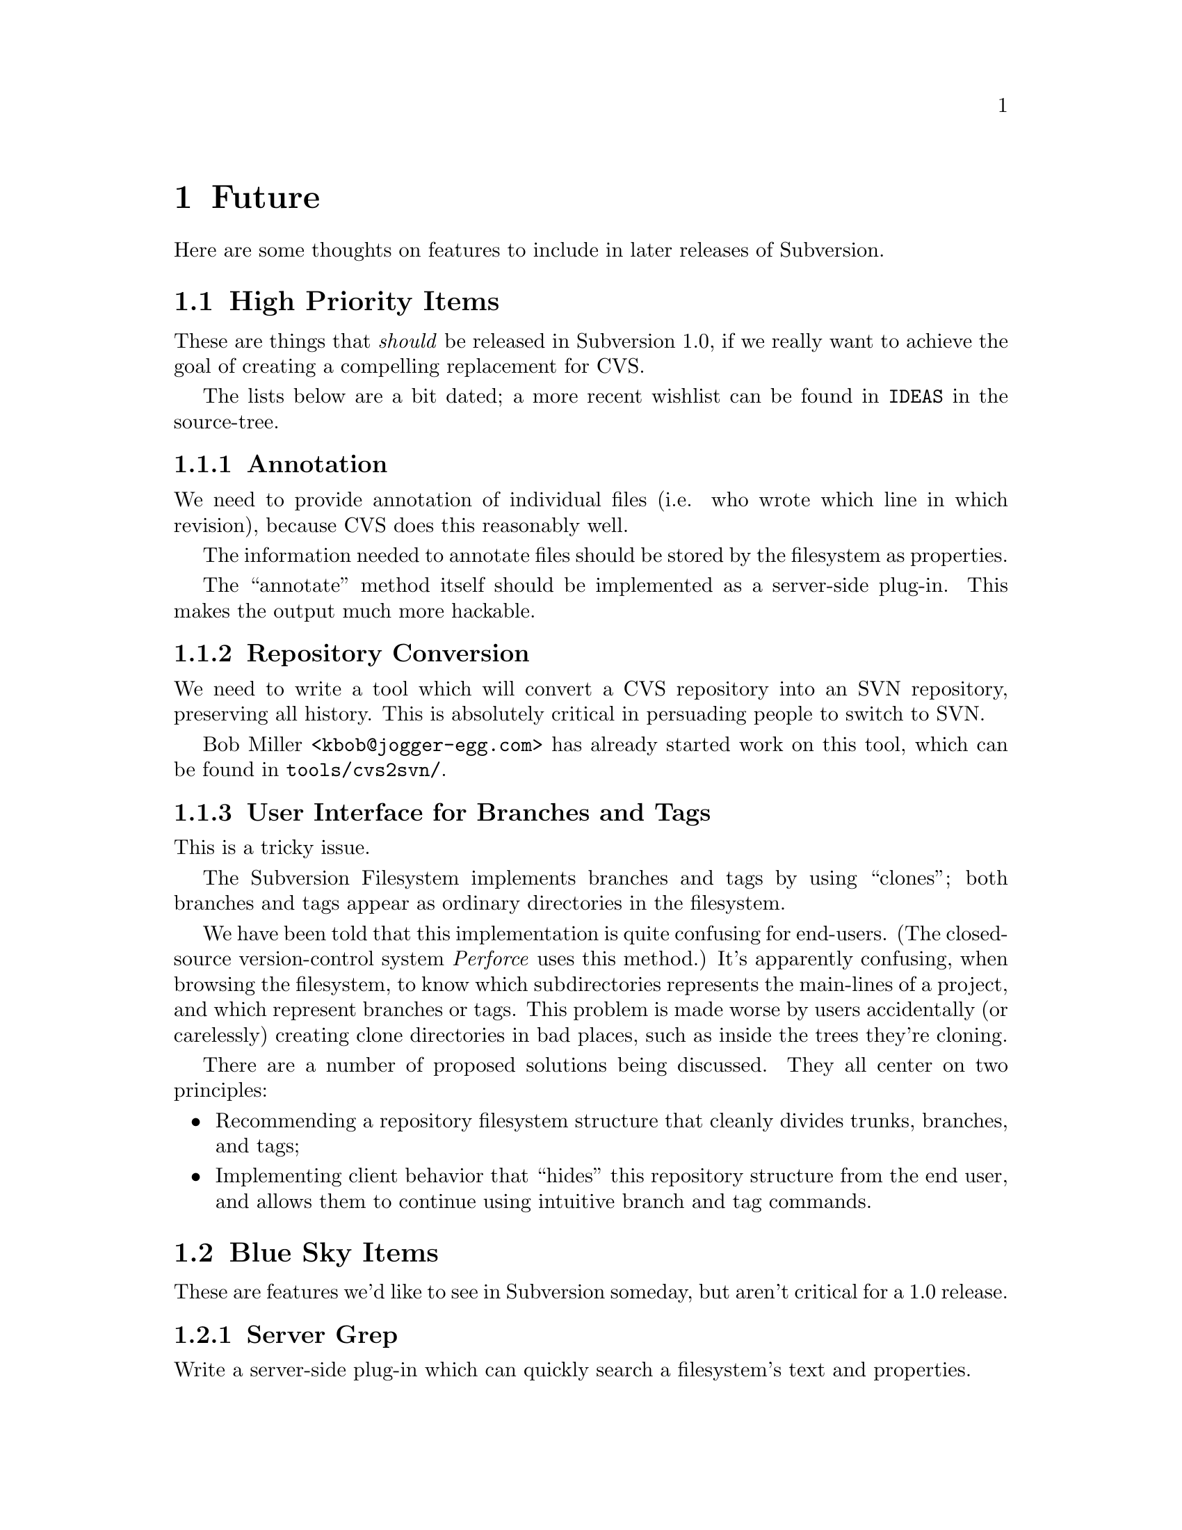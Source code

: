 @node Future
@chapter Future

Here are some thoughts on features to include in later releases of
Subversion.

@menu
* High Priority Items::         
* Blue Sky Items::              
@end menu

@c -----------------------------------------------------------------------
@node High Priority Items
@section High Priority Items

These are things that @emph{should} be released in Subversion 1.0, if we
really want to achieve the goal of creating a compelling replacement for
CVS.

The lists below are a bit dated;  a more recent wishlist can be found in
@file{IDEAS} in the source-tree.

@menu
* Annotation::                  
* Repository Conversion::       
* User Interface for Branches and Tags::  
@end menu

@node Annotation
@subsection Annotation

We need to provide annotation of individual files (i.e. who wrote which
line in which revision), because CVS does this reasonably well.

The information needed to annotate files should be stored by the
filesystem as properties.  

The ``annotate'' method itself should be implemented as a server-side
plug-in.  This makes the output much more hackable.


@node Repository Conversion
@subsection Repository Conversion

We need to write a tool which will convert a CVS repository into an SVN
repository, preserving all history.  This is absolutely critical in
persuading people to switch to SVN.

Bob Miller <@email{kbob@@jogger-egg.com}> has already started work on
this tool, which can be found in @file{tools/cvs2svn/}.


@node User Interface for Branches and Tags
@subsection User Interface for Branches and Tags

This is a tricky issue.

The Subversion Filesystem implements branches and tags by using
``clones'';  both branches and tags appear as ordinary directories in
the filesystem.

We have been told that this implementation is quite confusing for
end-users.  (The closed-source version-control system @emph{Perforce}
uses this method.)  It's apparently confusing, when browsing the
filesystem, to know which subdirectories represents the main-lines of a
project, and which represent branches or tags.  This problem is made
worse by users accidentally (or carelessly) creating clone directories
in bad places, such as inside the trees they're cloning.

There are a number of proposed solutions being discussed.  They all
center on two principles:

@itemize @bullet
@item
  Recommending a repository filesystem structure that cleanly divides
  trunks, branches, and tags;
@item
  Implementing client behavior that ``hides'' this repository structure
from the end user, and allows them to continue using intuitive branch
and tag commands.
@end itemize


@c -----------------------------------------------------------------------
@node Blue Sky Items
@section Blue Sky Items


These are features we'd like to see in Subversion someday, but aren't
critical for a 1.0 release.


@menu
* Server Grep::                 
* Scripting Language::          
* Smart conflict resolution::   
* Mirroring Servers::           
* Inter-Repository Communication::  
* SQL Back-End::                
* Digital Signatures::          
* Import/Export format::        
* SMTP access::                 
@end menu

@node Server Grep
@subsection Server Grep

Write a server-side plug-in which can quickly search a filesystem's text
and properties.


@node Scripting Language
@subsection Scripting Language

Write a server-side plug-in which provides glue between @emph{svn_main}
and libguile.so, libperl.so, or libpython.so.  The server becomes
@b{very} extensible if it has an interpreted language built into it;
it's also very nice for writing test suites!


@node Smart conflict resolution
@subsection Smart conflict resolution

Certain kinds of conflicts can be resolved without human intervention.
For example, files like @file{/etc/passwd} just need to keep lines
unique by username and user ID.

Right now, merging new repository data into a modified working copy of
a passwd file can result in a textual conflict even when there's no
"semantic conflict".  But if the Subversion client knew something
about the format of passwd files, then it could merge without flagging
a conflict.

A similar rule could be used for ChangeLogs, based on the dates in the
header lines.  And so on.

Since all merging takes place on the client, these ``smart merges''
should be implemented as a client-side plug-in.


@node Mirroring Servers
@subsection Mirroring Servers

This is like the ClearCase multisite feature.  Essentially, it is a
redundant distributed repository.  The repository exists on two or
more cooperatively mirroring servers (each one presumably being close,
network-wise, to its intended users).  A commit from any user is visible
on all the servers.

The best way to implement this is by creating a ``hierarchy'' of
Subversion servers, much like the DNS or NIS system.  We can define a
server @dfn{master} to contain the ``authoritative'' repository.  We can
then set up any number of @dfn{slave} servers to mirror the master.  The
slave servers exist primarily as local caches; it makes @code{reads} and
@code{updates} faster for geographically disperse users.  When a user
wishes to @code{commit}, however, her delta is always sent to the master
server.  After the master accepts the change, the delta is automatically
``pushed'' out to the caching slave servers.


@node Inter-Repository Communication
@subsection Inter-Repository Communication

This is one that people request a lot: the ability to commit changes
first to a local "working repository" (not visible to the rest of the
world), and then commit what's in the working repository to the real
repository (with the several commits maybe being folded into one
commit).  

Why do people want this?  It may be the psychological comfort of making
a snapshot whenever one reaches a good stopping point, but not
necessarily wanting all those ``comfort points'' to become
publically-visible commits.

The best way to implement this is to allow ``clones'' to cross between
repositories. (@xref{Bubble-Up Method}.)

In other words, Joe Hacker sets up a personal Subversion repository on
his desktop machine; he creates a local ``clone'' of a subtree from a
public repository.  He commits to his clone (which turns it into a
branch), and when he's done, he performs a branch-merge back into the
public repository.


@node SQL Back-End
@subsection SQL Back-End

The Subversion filesystem will probably use Berkeley DB to store data on
disk; however, a real SQL database provides much more reliable
transactions.  Someone can rewrite the filesystem back-end to speak SQL.


@node Digital Signatures
@subsection Digital Signatures

A few people have mentioned cryptographic signing of deltas.  It's a
cool idea, and we should leave the door open for it.


@node Import/Export format
@subsection Import/Export format

Suggested by Jason Robbins; he mentioned this as a nice thing to have
someday.  It makes repositories easy to transport.

Subversion already has an XML DTD that it uses for testing updates and
commits;  this DTD may be 80% of the "exchange" format we're looking
for. 

@node SMTP access
@subsection SMTP access

Write a totally independent Network Layer which is an SMTP server on one
end, and speaks to the Subversion server library on the back end.  It
would neat to be able to "mail in" commits, or receive working-copy
updates through e-mail.


